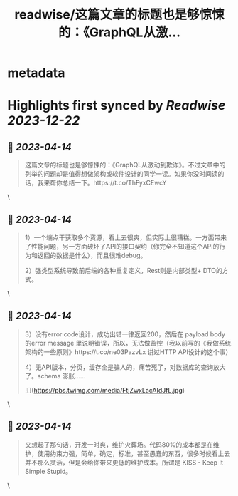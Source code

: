 :PROPERTIES:
:title: readwise/这篇文章的标题也是够惊悚的：《GraphQL从激...
:END:


* metadata
:PROPERTIES:
:author: [[haoel on Twitter]]
:full-title: "这篇文章的标题也是够惊悚的：《GraphQL从激..."
:category: [[tweets]]
:url: https://twitter.com/haoel/status/1646305086489116678
:image-url: https://pbs.twimg.com/profile_images/1013108572501078016/n-XLSBg7.jpg
:END:

* Highlights first synced by [[Readwise]] [[2023-12-22]]
** 📌 [[2023-04-14]]
#+BEGIN_QUOTE
这篇文章的标题也是够惊悚的：《GraphQL从激动到欺诈》。不过文章中的列举的问题却是值得想做架构或软件设计的同学一读。如果你没时间读的话，我来帮你总结一下。https://t.co/ThFyxCEwcY 
#+END_QUOTE\
** 📌 [[2023-04-14]]
#+BEGIN_QUOTE
1）一个端点干获取多个资源，看上去很爽，但实际上很糟糕。一方面带来了性能问题，另一方面破坏了API的接口契约（你完全不知道这个API的行为和返回的数据是什么），而且很难debug。

2）强类型系统导致前后端的各种重复定义，Rest则是内部类型+ DTO的方式。 
#+END_QUOTE\
** 📌 [[2023-04-14]]
#+BEGIN_QUOTE
3）没有error code设计，成功出错一律返回200，然后在 payload body的error message 里说明错误，所以，无法做监控（我以前写的《我做系统架构的一些原则》https://t.co/ne03PazvLx 讲过HTTP API设计的这个事）

4）无API版本，分页，缓存全是骗人的，痛苦死了，对数据库的查询放大了。schema 澎胀…… 

![](https://pbs.twimg.com/media/FtjZwxLacAIdJfL.jpg) 
#+END_QUOTE\
** 📌 [[2023-04-14]]
#+BEGIN_QUOTE
又想起了那句话，开发一时爽，维护火葬场。代码80%的成本都是在维护，使用约束力强，简单，确定，标准，甚至愚蠢的东西，很多时候看上去并不那么灵活，但是会给你带来更低的维护成本。所谓是 KISS - Keep It Simple Stupid。 
#+END_QUOTE\